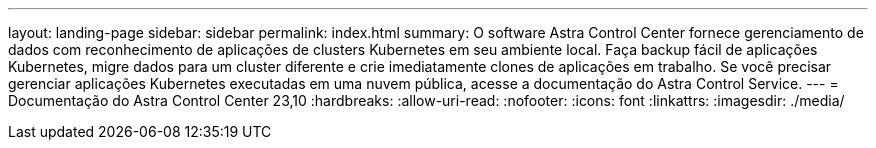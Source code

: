 ---
layout: landing-page 
sidebar: sidebar 
permalink: index.html 
summary: O software Astra Control Center fornece gerenciamento de dados com reconhecimento de aplicações de clusters Kubernetes em seu ambiente local. Faça backup fácil de aplicações Kubernetes, migre dados para um cluster diferente e crie imediatamente clones de aplicações em trabalho. Se você precisar gerenciar aplicações Kubernetes executadas em uma nuvem pública, acesse a documentação do Astra Control Service. 
---
= Documentação do Astra Control Center 23,10
:hardbreaks:
:allow-uri-read: 
:nofooter: 
:icons: font
:linkattrs: 
:imagesdir: ./media/


